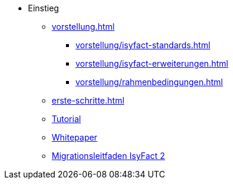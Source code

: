 * Einstieg
** xref:vorstellung.adoc[]
*** xref:vorstellung/isyfact-standards.adoc[]
*** xref:vorstellung/isyfact-erweiterungen.adoc[]
*** xref:vorstellung/rahmenbedingungen.adoc[]
** xref:erste-schritte.adoc[]
** xref:tutorial/master.adoc[Tutorial]
** xref:whitepaper.adoc[Whitepaper]
** xref:migrationsleitfaden-if2/master.adoc[Migrationsleitfaden IsyFact 2]
